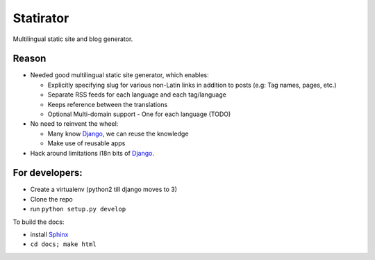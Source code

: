 Statirator
============

Multilingual static site and blog generator.

Reason
--------

* Needed good multilingual static site generator, which enables:

  * Explicitly specifying slug for various non-Latin links in addition to posts
    (e.g: Tag names, pages, etc.)
  * Separate RSS feeds for each language and each tag/language
  * Keeps reference between the translations
  * Optional Multi-domain support - One for each language (TODO)

* No need to reinvent the wheel:

  * Many know Django_, we can reuse the knowledge
  * Make use of reusable apps

* Hack around limitations i18n bits of Django_.


For developers:
--------------------

* Create a virtualenv (python2 till django moves to 3)
* Clone the repo
* run ``python setup.py develop``

To build the docs:

* install Sphinx_
* ``cd docs; make html``


.. _Sphinx: http://sphinx.pocoo.org/
.. _Django: https://www.djangoproject.com/
